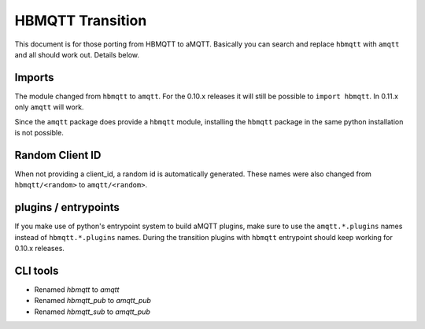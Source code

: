 HBMQTT Transition
==================================

This document is for those porting from HBMQTT to aMQTT.
Basically you can search and replace ``hbmqtt`` with ``amqtt`` and all should work out.
Details below.


Imports
-------

The module changed from ``hbmqtt`` to ``amqtt``.
For the 0.10.x releases it will still be possible to ``import hbmqtt``.
In 0.11.x only ``amqtt`` will work.

Since the ``amqtt`` package does provide a ``hbmqtt`` module, installing the ``hbmqtt`` package in the same python installation is not possible.


Random Client ID
----------------

When not providing a client_id, a random id is automatically generated.
These names were also changed from ``hbmqtt/<random>`` to ``amqtt/<random>``.

plugins / entrypoints
---------------------

If you make use of python's entrypoint system to build aMQTT plugins, make sure to use the ``amqtt.*.plugins`` names instead of ``hbmqtt.*.plugins`` names.
During the transition plugins with ``hbmqtt`` entrypoint should keep working for 0.10.x releases.


CLI tools
---------

* Renamed `hbmqtt` to `amqtt`
* Renamed `hbmqtt_pub` to `amqtt_pub`
* Renamed `hbmqtt_sub` to `amqtt_pub`